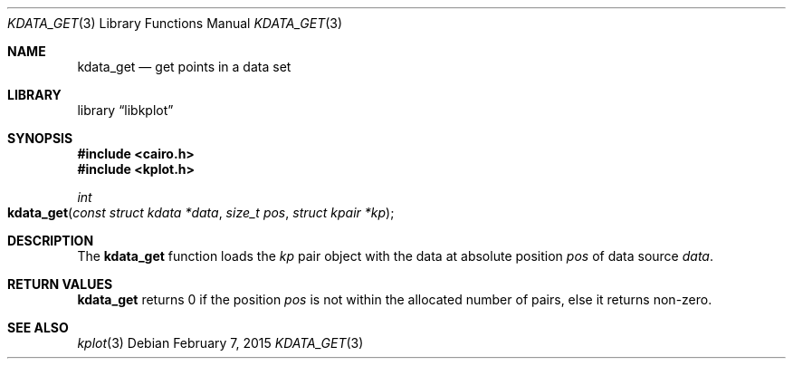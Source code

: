 .Dd $Mdocdate: February 7 2015 $
.Dt KDATA_GET 3
.Os
.Sh NAME
.Nm kdata_get
.Nd get points in a data set
.Sh LIBRARY
.Lb libkplot
.Sh SYNOPSIS
.In cairo.h
.In kplot.h
.Ft int
.Fo kdata_get
.Fa "const struct kdata *data"
.Fa "size_t pos"
.Fa "struct kpair *kp"
.Fc
.Sh DESCRIPTION
The
.Nm
function loads the
.Fa kp
pair object with the data at absolute position
.Fa pos
of data source
.Fa data .
.Sh RETURN VALUES
.Nm
returns 0 if the position
.Fa pos
is not within the allocated number of pairs, else it returns non-zero.
.\" .Sh ENVIRONMENT
.\" For sections 1, 6, 7, and 8 only.
.\" .Sh FILES
.\" .Sh EXIT STATUS
.\" For sections 1, 6, and 8 only.
.\" .Sh EXAMPLES
.\" .Sh DIAGNOSTICS
.\" For sections 1, 4, 6, 7, 8, and 9 printf/stderr messages only.
.\" .Sh ERRORS
.\" For sections 2, 3, 4, and 9 errno settings only.
.Sh SEE ALSO
.Xr kplot 3
.\" .Sh STANDARDS
.\" .Sh HISTORY
.\" .Sh AUTHORS
.\" .Sh CAVEATS
.\" .Sh BUGS
.\" .Sh SECURITY CONSIDERATIONS
.\" Not used in OpenBSD.
